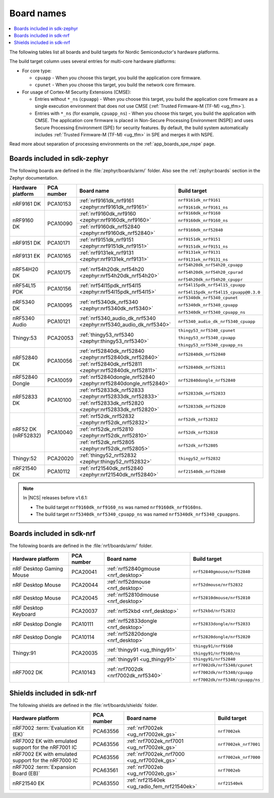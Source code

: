 .. _app_boards_names:
.. _programming_board_names:

Board names
###########

.. contents::
   :local:
   :depth: 2

The following tables list all boards and build targets for Nordic Semiconductor's hardware platforms.

The build target column uses several entries for multi-core hardware platforms:

* For core type:

  * ``cpuapp`` - When you choose this target, you build the application core firmware.
  * ``cpunet`` - When you choose this target, you build the network core firmware.

* For usage of Cortex-M Security Extensions (CMSE):

  * Entries without ``*_ns`` (``cpuapp``) - When you choose this target, you build the application core firmware as a single execution environment that does not use CMSE (:ref:`Trusted Firmware-M (TF-M) <ug_tfm>`).
  * Entries with ``*_ns`` (for example, ``cpuapp_ns``) - When you choose this target, you build the application with CMSE.
    The application core firmware is placed in Non-Secure Processing Environment (NSPE) and uses Secure Processing Environment (SPE) for security features.
    By default, the build system automatically includes :ref:`Trusted Firmware-M (TF-M) <ug_tfm>` in SPE and merges it with NSPE.

Read more about separation of processing environments on the :ref:`app_boards_spe_nspe` page.

.. _app_boards_names_zephyr:

Boards included in sdk-zephyr
*****************************

The following boards are defined in the :file:`zephyr/boards/arm/` folder.
Also see the :ref:`zephyr:boards` section in the Zephyr documentation.

.. _table:

+-------------------+------------+-------------------------------------------------------------------+---------------------------------------+
| Hardware platform | PCA number | Board name                                                        | Build target                          |
+===================+============+===================================================================+=======================================+
| nRF9161 DK        | PCA10153   | :ref:`nrf9161dk_nrf9161 <zephyr:nrf9161dk_nrf9161>`               | ``nrf9161dk_nrf9161``                 |
|                   |            |                                                                   |                                       |
|                   |            |                                                                   | ``nrf9161dk_nrf9161_ns``              |
+-------------------+------------+-------------------------------------------------------------------+---------------------------------------+
| nRF9160 DK        | PCA10090   | :ref:`nrf9160dk_nrf9160 <zephyr:nrf9160dk_nrf9160>`               | ``nrf9160dk_nrf9160``                 |
|                   |            |                                                                   |                                       |
|                   |            |                                                                   | ``nrf9160dk_nrf9160_ns``              |
|                   |            +-------------------------------------------------------------------+---------------------------------------+
|                   |            | :ref:`nrf9160dk_nrf52840 <zephyr:nrf9160dk_nrf52840>`             | ``nrf9160dk_nrf52840``                |
+-------------------+------------+-------------------------------------------------------------------+---------------------------------------+
| nRF9151 DK        | PCA10171   | :ref:`nrf9151dk_nrf9151 <zephyr:nrf9151dk_nrf9151>`               | ``nrf9151dk_nrf9151``                 |
|                   |            |                                                                   |                                       |
|                   |            |                                                                   | ``nrf9151dk_nrf9151_ns``              |
+-------------------+------------+-------------------------------------------------------------------+---------------------------------------+
| nRF9131 EK        | PCA10165   | :ref:`nrf9131ek_nrf9131 <zephyr:nrf9131ek_nrf9131>`               | ``nrf9131ek_nrf9131``                 |
|                   |            |                                                                   |                                       |
|                   |            |                                                                   | ``nrf9131ek_nrf9131_ns``              |
+-------------------+------------+-------------------------------------------------------------------+---------------------------------------+
| nRF54H20 DK       | PCA10175   | :ref:`nrf54h20dk_nrf54h20 <zephyr:nrf54h20dk_nrf54h20>`           | ``nrf54h20dk_nrf54h20_cpuapp``        |
|                   |            |                                                                   |                                       |
|                   |            |                                                                   | ``nrf54h20dk_nrf54h20_cpurad``        |
|                   |            |                                                                   |                                       |
|                   |            |                                                                   | ``nrf54h20dk_nrf54h20_cpuppr``        |
+-------------------+------------+-------------------------------------------------------------------+---------------------------------------+
| nRF54L15 PDK      | PCA10156   | :ref:`nrf54l15pdk_nrf54l15 <zephyr:nrf54l15pdk_nrf54l15>`         | ``nrf54l15pdk_nrf54l15_cpuapp``       |
|                   |            |                                                                   |                                       |
|                   |            |                                                                   | ``nrf54l15pdk_nrf54l15_cpuapp@0.3.0`` |
+-------------------+------------+-------------------------------------------------------------------+---------------------------------------+
| nRF5340 DK        | PCA10095   | :ref:`nrf5340dk_nrf5340 <zephyr:nrf5340dk_nrf5340>`               | ``nrf5340dk_nrf5340_cpunet``          |
|                   |            |                                                                   |                                       |
|                   |            |                                                                   | ``nrf5340dk_nrf5340_cpuapp``          |
|                   |            |                                                                   |                                       |
|                   |            |                                                                   | ``nrf5340dk_nrf5340_cpuapp_ns``       |
+-------------------+------------+-------------------------------------------------------------------+---------------------------------------+
| nRF5340 Audio     | PCA10121   | :ref:`nrf5340_audio_dk_nrf5340 <zephyr:nrf5340_audio_dk_nrf5340>` |  ``nrf5340_audio_dk_nrf5340_cpuapp``  |
+-------------------+------------+-------------------------------------------------------------------+---------------------------------------+
| Thingy:53         | PCA20053   | :ref:`thingy53_nrf5340 <zephyr:thingy53_nrf5340>`                 | ``thingy53_nrf5340_cpunet``           |
|                   |            |                                                                   |                                       |
|                   |            |                                                                   | ``thingy53_nrf5340_cpuapp``           |
|                   |            |                                                                   |                                       |
|                   |            |                                                                   | ``thingy53_nrf5340_cpuapp_ns``        |
+-------------------+------------+-------------------------------------------------------------------+---------------------------------------+
| nRF52840 DK       | PCA10056   | :ref:`nrf52840dk_nrf52840 <zephyr:nrf52840dk_nrf52840>`           | ``nrf52840dk_nrf52840``               |
|                   |            +-------------------------------------------------------------------+---------------------------------------+
|                   |            | :ref:`nrf52840dk_nrf52811 <zephyr:nrf52840dk_nrf52811>`           | ``nrf52840dk_nrf52811``               |
+-------------------+------------+-------------------------------------------------------------------+---------------------------------------+
| nRF52840 Dongle   | PCA10059   | :ref:`nrf52840dongle_nrf52840 <zephyr:nrf52840dongle_nrf52840>`   | ``nrf52840dongle_nrf52840``           |
+-------------------+------------+-------------------------------------------------------------------+---------------------------------------+
| nRF52833 DK       | PCA10100   | :ref:`nrf52833dk_nrf52833 <zephyr:nrf52833dk_nrf52833>`           | ``nrf52833dk_nrf52833``               |
|                   |            +-------------------------------------------------------------------+---------------------------------------+
|                   |            | :ref:`nrf52833dk_nrf52820 <zephyr:nrf52833dk_nrf52820>`           | ``nrf52833dk_nrf52820``               |
+-------------------+------------+-------------------------------------------------------------------+---------------------------------------+
| nRF52 DK          | PCA10040   | :ref:`nrf52dk_nrf52832 <zephyr:nrf52dk_nrf52832>`                 | ``nrf52dk_nrf52832``                  |
| (nRF52832)        |            +-------------------------------------------------------------------+---------------------------------------+
|                   |            | :ref:`nrf52dk_nrf52810 <zephyr:nrf52dk_nrf52810>`                 | ``nrf52dk_nrf52810``                  |
|                   |            +-------------------------------------------------------------------+---------------------------------------+
|                   |            | :ref:`nrf52dk_nrf52805 <zephyr:nrf52dk_nrf52805>`                 | ``nrf52dk_nrf52805``                  |
+-------------------+------------+-------------------------------------------------------------------+---------------------------------------+
| Thingy:52         | PCA20020   | :ref:`thingy52_nrf52832 <zephyr:thingy52_nrf52832>`               | ``thingy52_nrf52832``                 |
+-------------------+------------+-------------------------------------------------------------------+---------------------------------------+
| nRF21540 DK       | PCA10112   | :ref:`nrf21540dk_nrf52840 <zephyr:nrf21540dk_nrf52840>`           | ``nrf21540dk_nrf52840``               |
+-------------------+------------+-------------------------------------------------------------------+---------------------------------------+

.. note::
   In |NCS| releases before v1.6.1:

   * The build target ``nrf9160dk_nrf9160_ns`` was named ``nrf9160dk_nrf9160ns``.
   * The build target ``nrf5340dk_nrf5340_cpuapp_ns`` was named ``nrf5340dk_nrf5340_cpuappns``.

.. _app_boards_names_nrf:

Boards included in sdk-nrf
**************************

The following boards are defined in the :file:`nrf/boards/arm/` folder.

+-------------------+------------+----------------------------------------------------------+---------------------------------------+
| Hardware platform | PCA number | Board name                                               | Build target                          |
+===================+============+==========================================================+=======================================+
| nRF Desktop       | PCA20041   | :ref:`nrf52840gmouse <nrf_desktop>`                      | ``nrf52840gmouse/nrf52840``           |
| Gaming Mouse      |            |                                                          |                                       |
+-------------------+------------+----------------------------------------------------------+---------------------------------------+
| nRF Desktop       | PCA20044   | :ref:`nrf52dmouse <nrf_desktop>`                         | ``nrf52dmouse/nrf52832``              |
| Mouse             |            |                                                          |                                       |
+-------------------+------------+----------------------------------------------------------+---------------------------------------+
| nRF Desktop       | PCA20045   | :ref:`nrf52810dmouse <nrf_desktop>`                      | ``nrf52810dmouse/nrf52810``           |
| Mouse             |            |                                                          |                                       |
+-------------------+------------+----------------------------------------------------------+---------------------------------------+
| nRF Desktop       | PCA20037   | :ref:`nrf52kbd <nrf_desktop>`                            | ``nrf52kbd/nrf52832``                 |
| Keyboard          |            |                                                          |                                       |
+-------------------+------------+----------------------------------------------------------+---------------------------------------+
| nRF Desktop       | PCA10111   | :ref:`nrf52833dongle <nrf_desktop>`                      | ``nrf52833dongle/nrf52833``           |
| Dongle            |            |                                                          |                                       |
+-------------------+------------+----------------------------------------------------------+---------------------------------------+
| nRF Desktop       | PCA10114   | :ref:`nrf52820dongle <nrf_desktop>`                      | ``nrf52820dongle/nrf52820``           |
| Dongle            |            |                                                          |                                       |
+-------------------+------------+----------------------------------------------------------+---------------------------------------+
| Thingy:91         | PCA20035   | :ref:`thingy91 <ug_thingy91>`                            | ``thingy91/nrf9160``                  |
|                   |            |                                                          |                                       |
|                   |            |                                                          | ``thingy91/nrf9160/ns``               |
|                   |            +----------------------------------------------------------+---------------------------------------+
|                   |            | :ref:`thingy91 <ug_thingy91>`                            | ``thingy91/nrf52840``                 |
+-------------------+------------+----------------------------------------------------------+---------------------------------------+
| nRF7002 DK        | PCA10143   | :ref:`nrf7002dk <nrf7002dk_nrf5340>`                     | ``nrf7002dk/nrf5340/cpunet``          |
|                   |            |                                                          |                                       |
|                   |            |                                                          | ``nrf7002dk/nrf5340/cpuapp``          |
|                   |            |                                                          |                                       |
|                   |            |                                                          | ``nrf7002dk/nrf5340/cpuapp/ns``       |
+-------------------+------------+----------------------------------------------------------+---------------------------------------+

.. _shield_names_nrf:

Shields included in sdk-nrf
***************************

The following shields are defined in the :file:`nrf/boards/shields` folder.

+----------------------------------------------------------+------------+--------------------------------------------------------------------------+---------------------------------------+
| Hardware platform                                        | PCA number | Board name                                                               | Build target                          |
+==========================================================+============+==========================================================================+=======================================+
| nRF7002 :term:`Evaluation Kit (EK)`                      | PCA63556   | :ref:`nrf7002ek <ug_nrf7002ek_gs>`                                       | ``nrf7002ek``                         |
+----------------------------------------------------------+------------+--------------------------------------------------------------------------+---------------------------------------+
| nRF7002 EK with emulated support for the nRF7001 IC      | PCA63556   | :ref:`nrf7002ek_nrf7001 <ug_nrf7002ek_gs>`                               | ``nrf7002ek_nrf7001``                 |
+----------------------------------------------------------+------------+--------------------------------------------------------------------------+---------------------------------------+
| nRF7002 EK with emulated support for the nRF7000 IC      | PCA63556   | :ref:`nrf7002ek_nrf7000 <ug_nrf7002ek_gs>`                               | ``nrf7002ek_nrf7000``                 |
+----------------------------------------------------------+------------+--------------------------------------------------------------------------+---------------------------------------+
| nRF7002 :term:`Expansion Board (EB)`                     | PCA63561   | :ref:`nrf7002eb <ug_nrf7002eb_gs>`                                       | ``nrf7002eb``                         |
+----------------------------------------------------------+------------+--------------------------------------------------------------------------+---------------------------------------+
| nRF21540 EK                                              | PCA63550   | :ref:`nrf21540ek <ug_radio_fem_nrf21540ek>`                              | ``nrf21540ek``                        |
+----------------------------------------------------------+------------+--------------------------------------------------------------------------+---------------------------------------+
